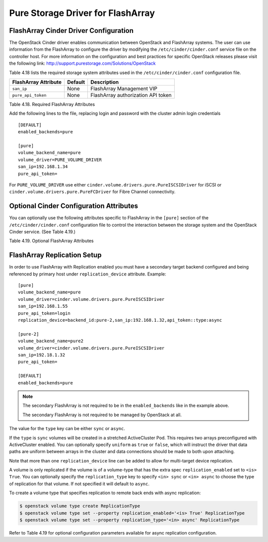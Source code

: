 .. _flasharray_conf:

Pure Storage Driver for FlashArray
==================================

FlashArray Cinder Driver Configuration
--------------------------------------

The OpenStack Cinder driver enables communication between OpenStack
and FlashArray systems. The user can use information from
the FlashArray to configure the driver by modifying the
``/etc/cinder/cinder.conf`` service file on the controller host.
For more information on the configuration and best practices for 
specific OpenStack releases please visit
the following link: http://support.purestorage.com/Solutions/OpenStack

Table 4.18 lists the required storage system attributes used in the
``/etc/cinder/cinder.conf`` configuration file.

.. _table-4.18:

+--------------------------------------+----------------------------+---------------------------------------------+
| FlashArray Attribute                 | Default                    | Description                                 |
+======================================+============================+=============================================+
| ``san_ip``                           | None                       | FlashArray Management VIP                   |
+--------------------------------------+----------------------------+---------------------------------------------+
| ``pure_api_token``                   | None                       | FlashArray authorization API token          |
+--------------------------------------+----------------------------+---------------------------------------------+

Table 4.18. Required FlashArray Attributes

Add the following lines to the file, replacing login and password with
the cluster admin login credentials

::


    [DEFAULT]
    enabled_backends=pure

    [pure]
    volume_backend_name=pure
    volume_driver=PURE_VOLUME_DRIVER
    san_ip=192.168.1.34
    pure_api_token=

For ``PURE_VOLUME_DRIVER`` use either ``cinder.volume.drivers.pure.PureISCSIDriver`` for iSCSI or
``cinder.volume.drivers.pure.PureFCDriver`` for Fibre Channel connectivity.

Optional Cinder Configuration Attributes
----------------------------------------
You can optionally use the following attributes specific to FlashArray
in the ``[pure]`` section of the ``/etc/cinder/cinder.conf``
configuration file to control the interaction between the storage
system and the OpenStack Cinder service. (See Table 4.19.)

.. _table-4.19:

+------------------------------------------------------+----------------------------+-----------------------------------------------------------------------------------------------------------------------------------------------------------------------------------------------------------------+
| FlashArray Attribute                                 | Default                    | Description                                                                                                                                                                                                     |
+======================================================+============================+=================================================================================================================================================================================================================+
| ``pure_eradicate_on_delete``                         | False                      | Enable auto-eradication of deleted volumes, snapshots and consistency groups on deletion.                                                                                                                       |
+------------------------------------------------------+----------------------------+-----------------------------------------------------------------------------------------------------------------------------------------------------------------------------------------------------------------+
| ``pure_host_personality``                            | None                       | Set the host personality to tune the communication protocol between the FlashArray and the hypervisors. Recommended to leave this at the default setting.                                                       |
+------------------------------------------------------+----------------------------+-----------------------------------------------------------------------------------------------------------------------------------------------------------------------------------------------------------------+
| ``driver_ssl_cert_verify``                           | False                      | Set verification of FlashArray SSL certificates.                                                                                                                                                                |
+------------------------------------------------------+----------------------------+-----------------------------------------------------------------------------------------------------------------------------------------------------------------------------------------------------------------+
| ``driver_ssl_cert_path``                             | None                       | Non-default directory path to ``CA_Bundle`` file with certificates of trusted CAs.                                                                                                                              |
+------------------------------------------------------+----------------------------+-----------------------------------------------------------------------------------------------------------------------------------------------------------------------------------------------------------------+
| ``pure_automatic_max_oversubscription_ratio``        | True                       | Allow FlashArray to calculate the array oversubscription ratio.                                                                                                                                                 |
+------------------------------------------------------+----------------------------+-----------------------------------------------------------------------------------------------------------------------------------------------------------------------------------------------------------------+
| ``replication_device``                               | None                       | FlashArray Target for Replication. This option uses the format ``backend_id:<backend-id>,san_ip:<target-vip>,api_token:<target-api-token>,type:<replication-type>``                                             |
+------------------------------------------------------+----------------------------+-----------------------------------------------------------------------------------------------------------------------------------------------------------------------------------------------------------------+
| ``pure_replica_interval_default``                    | 3600                       | Snapshot replication interval in seconds.                                                                                                                                                                       |
+------------------------------------------------------+----------------------------+-----------------------------------------------------------------------------------------------------------------------------------------------------------------------------------------------------------------+
| ``pure_replica_retention_short_term_default``        | 14400                      | Retain all snapshots on target for this time (in seconds).                                                                                                                                                      |
+------------------------------------------------------+----------------------------+-----------------------------------------------------------------------------------------------------------------------------------------------------------------------------------------------------------------+
| ``pure_replica_retention_long_term_per_day_default`` | 3                          | Retain how many snapshots for each day.                                                                                                                                                                         |
+------------------------------------------------------+----------------------------+-----------------------------------------------------------------------------------------------------------------------------------------------------------------------------------------------------------------+
| ``pure_replica_retention_long_term_default``         | 7                          | Retain snapshots per day on target for this time (in days).                                                                                                                                                     |
+------------------------------------------------------+----------------------------+-----------------------------------------------------------------------------------------------------------------------------------------------------------------------------------------------------------------+
| ``pure_replication_pg_name``                         | ``cinder-group``           | Pure Protection Group name to use for async replication (will be created if it does not exist).                                                                                                                 |
+------------------------------------------------------+----------------------------+-----------------------------------------------------------------------------------------------------------------------------------------------------------------------------------------------------------------+
| ``pure_replication_pod_name``                        | ``cinder-pod``             | Pure Pod name to use for sync replication (will be created if it does not exist).                                                                                                                               |
+------------------------------------------------------+----------------------------+-----------------------------------------------------------------------------------------------------------------------------------------------------------------------------------------------------------------+
| ``pure_iscsi_cidr``                                  | ``0.0.0.0/0``              | CIDR of FlashArray iSCSI targets hosts are allowed to connect to. Default will allow connection to any IPv4 address.                                                                                      |
+------------------------------------------------------+----------------------------+-----------------------------------------------------------------------------------------------------------------------------------------------------------------------------------------------------------------+

Table 4.19. Optional FlashArray Attributes

FlashArray Replication Setup
----------------------------

In order to use FlashArray with Replication enabled you must have a secondary
target backend configured and being referenced by primary host under
``replication_device`` attribute. Example:

::

    [pure]
    volume_backend_name=pure
    volume_driver=cinder.volume.drivers.pure.PureISCSIDriver
    san_ip=192.168.1.55
    pure_api_token=login
    replication_device=backend_id:pure-2,san_ip:192.168.1.32,api_token::type:async

    [pure-2]
    volume_backend_name=pure2
    volume_driver=cinder.volume.drivers.pure.PureISCSIDriver
    san_ip=192.18.1.32
    pure_api_token=

    [DEFAULT]
    enabled_backends=pure

.. note::

   The secondary FlashArray is not required to be in the ``enabled_backends``
   like in the example above.

   The secondary FlashArray is not required to be managed by OpenStack at all.

The value for the ``type`` key can be either ``sync`` or ``async``.

If the ``type`` is ``sync`` volumes will be created in a stretched ActiveCluster Pod. This
requires two arrays preconfigured with ActiveCluster enabled. You can
optionally specify ``uniform`` as ``true`` or ``false``, which will instruct
the driver that data paths are uniform between arrays in the cluster and data
connections should be made to both upon attaching.

Note that more than one ``replication_device`` line can be added to allow for
multi-target device replication.

A volume is only replicated if the volume is of a volume-type that has
the extra spec ``replication_enabled`` set to ``<is> True``. You can optionally
specify the ``replication_type`` key to specify ``<in> sync`` or ``<in> async``
to choose the type of replication for that volume. If not specified it will
default to ``async``.

To create a volume type that specifies replication to remote back ends with
async replication:

.. code-block:: console

   $ openstack volume type create ReplicationType
   $ openstack volume type set --property replication_enabled='<is> True' ReplicationType
   $ openstack volume type set --property replication_type='<in> async' ReplicationType

Refer to Table 4.19 for optional configuration parameters available
for async replication configuration.

